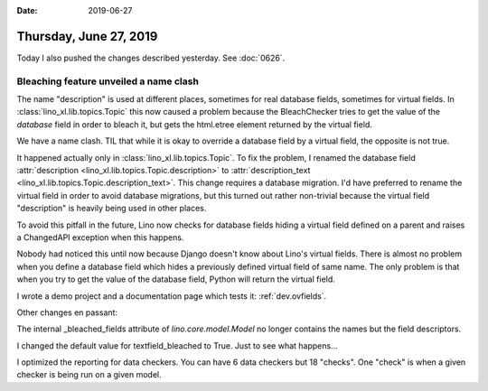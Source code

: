 :date: 2019-06-27

=======================
Thursday, June 27, 2019
=======================

Today I also pushed the changes described yesterday.  See :doc:`0626`.


Bleaching feature unveiled a name clash
=======================================

The name "description" is used at different places, sometimes for real database
fields, sometimes for virtual fields.  In :class:`lino_xl.lib.topics.Topic`
this now caused a problem because the BleachChecker tries to get the value of
the *database* field in order to bleach it, but gets the html.etree element
returned by the virtual field.

We have a name clash.  TIL that while it is okay to override a database field
by a virtual field, the opposite is not true.

It happened actually only in :class:`lino_xl.lib.topics.Topic`. To fix the
problem, I renamed the database field :attr:`description
<lino_xl.lib.topics.Topic.description>` to :attr:`description_text
<lino_xl.lib.topics.Topic.description_text>`.  This change requires a database
migration. I'd have preferred to rename the virtual field in order to avoid
database migrations, but this turned out rather non-trivial because the virtual
field "description" is heavily being used in other places.

To avoid this pitfall in the future,
Lino now checks for database fields hiding a virtual field defined on a parent and raises a
ChangedAPI exception when this happens.

Nobody had noticed this until now because Django doesn't know about Lino's
virtual fields. There is almost no problem when you define a database field
which hides a previously defined virtual field of same name.  The only problem
is that when you try to get the value of the database field, Python will return
the virtual field.

I wrote a demo project and a documentation page which tests it:
:ref:`dev.ovfields`.


Other changes en passant:

The internal _bleached_fields attribute of `lino.core.model.Model` no longer
contains the names but the field descriptors.

I changed the default value for textfield_bleached to True. Just to see what
happens...

I optimized the reporting for data checkers.  You can have 6 data checkers but
18 "checks".  One "check" is when a given checker is being run on a given
model.
